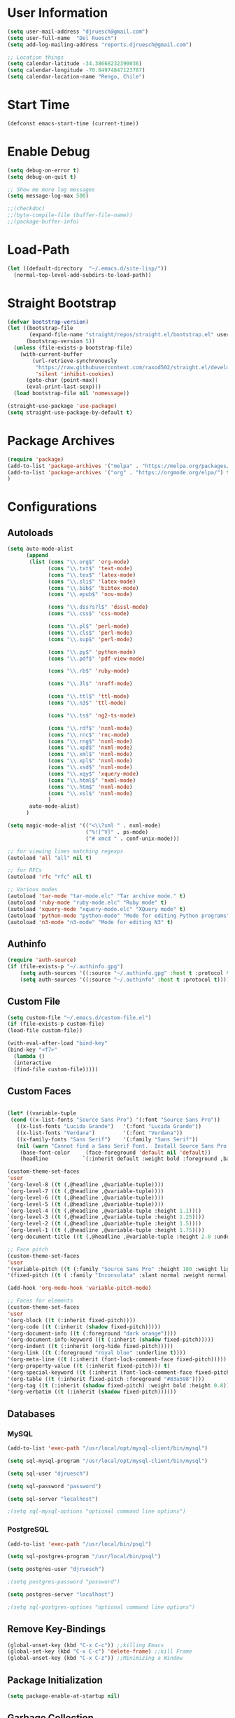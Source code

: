 * User Information
#+begin_src emacs-lisp
(setq user-mail-address "djruesch@gmail.com")
(setq user-full-name  "Del Ruesch")
(setq add-log-mailing-address "reports.djruesch@gmail.com")

;; Location things
(setq calendar-latitude -34.38668232390036)
(setq calendar-longitude -70.84974847123787)
(setq calendar-location-name "Rengo, Chile")
#+end_src
* Start Time
#+begin_src emacs-lisp
(defconst emacs-start-time (current-time))
#+end_src
* Enable Debug
#+begin_src emacs-lisp
(setq debug-on-error t)
(setq debug-on-quit t)

;; Show me more log messages
(setq message-log-max 500)

;;(checkdoc)
;;(byte-compile-file (buffer-file-name))
;;(package-buffer-info)
#+end_src
* Load-Path
#+begin_src emacs-lisp
(let ((default-directory  "~/.emacs.d/site-lisp/"))
  (normal-top-level-add-subdirs-to-load-path))
#+end_src
* Straight Bootstrap
#+begin_src emacs-lisp
(defvar bootstrap-version)
(let ((bootstrap-file
       (expand-file-name "straight/repos/straight.el/bootstrap.el" user-emacs-directory))
      (bootstrap-version 5))
  (unless (file-exists-p bootstrap-file)
    (with-current-buffer
        (url-retrieve-synchronously
         "https://raw.githubusercontent.com/raxod502/straight.el/develop/install.el"
         'silent 'inhibit-cookies)
      (goto-char (point-max))
      (eval-print-last-sexp)))
  (load bootstrap-file nil 'nomessage))

(straight-use-package 'use-package)
(setq straight-use-package-by-default t)
#+end_src
* Package Archives
#+begin_src emacs-lisp
(require 'package)
(add-to-list 'package-archives '("melpa" . "https://melpa.org/packages/")
(add-to-list 'package-archives '("org" . "https://orgmode.org/elpa/") t)
)
#+end_src
* Configurations
** Autoloads
#+begin_src emacs-lisp
(setq auto-mode-alist
      (append
       (list (cons "\\.org$" 'org-mode)
             (cons "\\.txt$" 'text-mode)
             (cons "\\.tex$" 'latex-mode)
             (cons "\\.sli$" 'latex-mode)
             (cons "\\.bib$" 'bibtex-mode)
             (cons "\\.epub$" 'nov-mode)
             
             (cons "\\.dss?s?l$" 'dsssl-mode)
             (cons "\\.css$" 'css-mode)

             (cons "\\.pl$" 'perl-mode)
             (cons "\\.cls$" 'perl-mode)
             (cons "\\.sup$" 'perl-mode)

             (cons "\\.py$" 'python-mode)
             (cons "\\.pdf$" 'pdf-view-mode)

             (cons "\\.rb$" 'ruby-mode)

             (cons "\\.3l$" 'nroff-mode)

             (cons "\\.ttl$" 'ttl-mode)
             (cons "\\.n3$" 'ttl-mode)

             (cons "\\.ts$" 'ng2-ts-mode)

             (cons "\\.rdf$" 'nxml-mode)
             (cons "\\.rnc$" 'rnc-mode)
             (cons "\\.rng$" 'nxml-mode)
             (cons "\\.xpd$" 'nxml-mode)
             (cons "\\.xml$" 'nxml-mode)
             (cons "\\.xpl$" 'nxml-mode)
             (cons "\\.xsd$" 'nxml-mode)
             (cons "\\.xqy$" 'xquery-mode)
             (cons "\\.html$" 'nxml-mode)
             (cons "\\.htm$" 'nxml-mode)
             (cons "\\.xsl$" 'nxml-mode)
             )
       auto-mode-alist)
      )

(setq magic-mode-alist '(("<\\?xml " . nxml-mode)
                         ("%![^V]" . ps-mode)
                         ("# xmcd " . conf-unix-mode)))

;; for viewing lines matching regexps
(autoload 'all "all" nil t)

;; for RFCs
(autoload 'rfc "rfc" nil t)

;; Various modes
(autoload 'tar-mode "tar-mode.elc" "Tar archive mode." t)
(autoload 'ruby-mode "ruby-mode.elc" "Ruby mode" t)
(autoload 'xquery-mode "xquery-mode.elc" "XQuery mode" t)
(autoload 'python-mode "python-mode" "Mode for editing Python programs" t)
(autoload 'n3-mode "n3-mode" "Mode for editing N3" t)

#+end_src
** Authinfo
 #+begin_src emacs-lisp
(require 'auth-source)
(if (file-exists-p "~/.authinfo.gpg")
    (setq auth-sources '((:source "~/.authinfo.gpg" :host t :protocol t)))
    (setq auth-sources '((:source "~/.authinfo" :host t :protocol t))))
#+end_src
** Custom File
   #+begin_src emacs-lisp
   (setq custom-file "~/.emacs.d/custom-file.el")
   (if (file-exists-p custom-file)
   (load-file custom-file))

   (with-eval-after-load "bind-key"
   (bind-key "<f7>"
	 (lambda ()
	 (interactive
	 (find-file custom-file)))))
 #+end_src
** Custom Faces
   #+begin_src emacs-lisp

   (let* ((variable-tuple
    (cond ((x-list-fonts "Source Sans Pro") '(:font "Source Sans Pro"))
	  ((x-list-fonts "Lucida Grande")   '(:font "Lucida Grande"))
	  ((x-list-fonts "Verdana")         '(:font "Verdana"))
	  ((x-family-fonts "Sans Serif")    '(:family "Sans Serif"))
	  (nil (warn "Cannot find a Sans Serif Font.  Install Source Sans Pro."))))
       (base-font-color     (face-foreground 'default nil 'default))
       (headline           `(:inherit default :weight bold :foreground ,base-font-color)))

   (custom-theme-set-faces
   'user
   `(org-level-8 ((t (,@headline ,@variable-tuple))))
   `(org-level-7 ((t (,@headline ,@variable-tuple))))
   `(org-level-6 ((t (,@headline ,@variable-tuple))))
   `(org-level-5 ((t (,@headline ,@variable-tuple))))
   `(org-level-4 ((t (,@headline ,@variable-tuple :height 1.1))))
   `(org-level-3 ((t (,@headline ,@variable-tuple :height 1.25))))
   `(org-level-2 ((t (,@headline ,@variable-tuple :height 1.5))))
   `(org-level-1 ((t (,@headline ,@variable-tuple :height 1.75))))
   `(org-document-title ((t (,@headline ,@variable-tuple :height 2.0 :underline nil))))))

   ;; Face pitch
   (custom-theme-set-faces
   'user
   '(variable-pitch ((t (:family "Source Sans Pro" :height 180 :weight light))))
   '(fixed-pitch ((t ( :family "Inconsolata" :slant normal :weight normal :height 1.0 :width normal)))))

   (add-hook 'org-mode-hook 'variable-pitch-mode)

   ;; Faces for elements
   (custom-theme-set-faces
   'user
   '(org-block ((t (:inherit fixed-pitch))))
   '(org-code ((t (:inherit (shadow fixed-pitch)))))
   '(org-document-info ((t (:foreground "dark orange"))))
   '(org-document-info-keyword ((t (:inherit (shadow fixed-pitch)))))
   '(org-indent ((t (:inherit (org-hide fixed-pitch)))))
   '(org-link ((t (:foreground "royal blue" :underline t))))
   '(org-meta-line ((t (:inherit (font-lock-comment-face fixed-pitch)))))
   '(org-property-value ((t (:inherit fixed-pitch))) t)
   '(org-special-keyword ((t (:inherit (font-lock-comment-face fixed-pitch)))))
   '(org-table ((t (:inherit fixed-pitch :foreground "#83a598"))))
   '(org-tag ((t (:inherit (shadow fixed-pitch) :weight bold :height 0.8))))
   '(org-verbatim ((t (:inherit (shadow fixed-pitch))))))

   #+end_src
** Databases
*** MySQL
 #+begin_src emacs-lisp
(add-to-list 'exec-path "/usr/local/opt/mysql-client/bin/mysql")

(setq sql-mysql-program "/usr/local/opt/mysql-client/bin/mysql")

(setq sql-user "djruesch")

(setq sql-password "password")

(setq sql-server "localhost")

;(setq sql-mysql-options "optional command line options")
 #+end_src
*** PostgreSQL
#+begin_src emacs-lisp
(add-to-list 'exec-path "/usr/local/bin/psql")

(setq sql-postgres-program "/usr/local/bin/psql")

(setq postgres-user "djruesch")

;(setq postgres-password "password")

(setq postgres-server "localhost")

;(setq sql-postgres-options "optional command line options")

#+end_src
** Remove Key-Bindings
#+begin_src emacs-lisp
(global-unset-key (kbd "C-x C-c")) ;;killing Emacs 
(global-set-key (kbd "C-x C-c") 'delete-frame) ;;kill Frame 
(global-unset-key (kbd "C-x C-z")) ;;Minimizing a Window
#+end_src
** Package Initialization
  #+begin_src emacs-lisp
 (setq package-enable-at-startup nil)
 #+end_src
** Garbage Collection
#+begin_src emacs-lisp
(setq gc-cons-threshold 100000000)
#+end_src
** File Check
#+begin_src emacs-lisp
(defvar file-name-handler-alist-original file-name-handler-alist)
(setq file-name-handler-alist nil)
(setq site-run-file nil)
#+end_src

** Define Constants 
#+begin_src emacs-lisp
(defconst *sys/gui*
  (display-graphic-p)
  "Are we running on a GUI Emacs?")

(defconst *sys/win32*
  (eq system-type 'windows-nt)
  "Are we running on a WinTel system?")

(defconst *sys/linux*
  (eq system-type 'gnu/linux)
  "Are we running on a GNU/Linux system?")

(defconst *sys/mac*
  (eq system-type 'darwin)
  "Are we running on a Mac system?")

(defconst *sys/root*
  (string-equal "root" (getenv "USER"))
  "Are you a ROOT user?")

(defconst *rg*
  (executable-find "rg")
  "Do we have ripgrep?")

(defconst *python*
  (executable-find "python")
  "Do we have python?")

(defconst *python3*
  (executable-find "python3")
  "Do we have python3?")

(defconst *mvn*
  (executable-find "mvn")
  "Do we have Maven?")

(defconst *gcc*
  (executable-find "gcc")
  "Do we have gcc?")

(defconst *git*
  (executable-find "git")
  "Do we have git?")

(defconst *pdflatex*
  (executable-find "pdflatex")
  "Do we have pdflatex?")
   #+end_src

** Custom File
   #+begin_src emacs-lisp
   (setq custom-file "~/.emacs.d/custom-file.el")
   (if (file-exists-p custom-file)
   (load-file custom-file))

   (with-eval-after-load "bind-key"
   (bind-key "<f7>"
	 (lambda ()
	 (interactive
	 (find-file custom-file)))))
 #+end_src
** Custom Faces
   #+begin_src emacs-lisp

   (let* ((variable-tuple
    (cond ((x-list-fonts "Source Sans Pro") '(:font "Source Sans Pro"))
	  ((x-list-fonts "Lucida Grande")   '(:font "Lucida Grande"))
	  ((x-list-fonts "Verdana")         '(:font "Verdana"))
	  ((x-family-fonts "Sans Serif")    '(:family "Sans Serif"))
	  (nil (warn "Cannot find a Sans Serif Font.  Install Source Sans Pro."))))
       (base-font-color     (face-foreground 'default nil 'default))
       (headline           `(:inherit default :weight bold :foreground ,base-font-color)))

   (custom-theme-set-faces
   'user
   `(org-level-8 ((t (,@headline ,@variable-tuple))))
   `(org-level-7 ((t (,@headline ,@variable-tuple))))
   `(org-level-6 ((t (,@headline ,@variable-tuple))))
   `(org-level-5 ((t (,@headline ,@variable-tuple))))
   `(org-level-4 ((t (,@headline ,@variable-tuple :height 1.1))))
   `(org-level-3 ((t (,@headline ,@variable-tuple :height 1.25))))
   `(org-level-2 ((t (,@headline ,@variable-tuple :height 1.5))))
   `(org-level-1 ((t (,@headline ,@variable-tuple :height 1.75))))
   `(org-document-title ((t (,@headline ,@variable-tuple :height 2.0 :underline nil))))))

   ;; Face pitch
   (custom-theme-set-faces
   'user
   '(variable-pitch ((t (:family "Source Sans Pro" :height 180 :weight light))))
   '(fixed-pitch ((t ( :family "Inconsolata" :slant normal :weight normal :height 1.0 :width normal)))))

   (add-hook 'org-mode-hook 'variable-pitch-mode)

   ;; Faces for elements
   (custom-theme-set-faces
   'user
   '(org-block ((t (:inherit fixed-pitch))))
   '(org-code ((t (:inherit (shadow fixed-pitch)))))
   '(org-document-info ((t (:foreground "dark orange"))))
   '(org-document-info-keyword ((t (:inherit (shadow fixed-pitch)))))
   '(org-indent ((t (:inherit (org-hide fixed-pitch)))))
   '(org-link ((t (:foreground "royal blue" :underline t))))
   '(org-meta-line ((t (:inherit (font-lock-comment-face fixed-pitch)))))
   '(org-property-value ((t (:inherit fixed-pitch))) t)
   '(org-special-keyword ((t (:inherit (font-lock-comment-face fixed-pitch)))))
   '(org-table ((t (:inherit fixed-pitch :foreground "#83a598"))))
   '(org-tag ((t (:inherit (shadow fixed-pitch) :weight bold :height 0.8))))
   '(org-verbatim ((t (:inherit (shadow fixed-pitch))))))

   #+end_src
** Disable Confirms
#+begin_src emacs-lisp
; Allow some things that emacs would otherwise confirm.
(put 'eval-expression  'disabled nil)
(put 'downcase-region  'disabled nil)
(put 'upcase-region    'disabled nil)
(put 'narrow-to-region 'disabled nil)
(put 'set-goal-column  'disabled nil)
#+end_src
** Startup Screen
 #+begin_src emacs-lisp
 (setq inhibit-startup-message t)
 #+end_src
** Window Layout
 #+begin_src emacs-lisp

(defun my-startup-layout ()
 (interactive)
 (delete-other-windows)
 ;(split-window-horizontally) ;; -> |
 ;(next-multiframe-window)
 (view-buffer "*dashboard*")
 ;(split-window-vertically) ;;  -> --
 ;(next-multiframe-window)
 ;(shell)
 ;(next-multiframe-window)
 ;(dired "~")
)

 (add-hook 'emacs-startup-hook

     ;; Windows location
     (when (window-system)
     (set-frame-height (selected-frame) 91)
     (set-frame-width (selected-frame) 151)
     (set-frame-position (selected-frame) 1921 0))

     (my-startup-layout )
 )


 #+end_src
** Spelling
 #+begin_src emacs-lisp
 (require 'ispell)

 (add-to-list 'exec-path "/usr/local/bin/hunspell")
 (setq ispell-program-name "/usr/local/bin/hunspell")
 
 (setq ispell-local-dictionary "en_US")

 (add-to-list
  'ispell-local-dictionary-alist
  '(("en_US" "[[:alpha:]]" "[^[:alpha]]" "[0-9']" t
     ("-d" "en_US") nil utf-8)))

 (when (string-equal system-type "darwin") ; There is no problem on Linux
   ;; Dictionary file name
   (setenv "DICTIONARY" "en_US"))

 (global-set-key (kbd "<C-c w>") 'ispell-word)
 (global-set-key (kbd "<C-n f>") 'helm-flyspell-correct)
 ;(global-set-key (kbd "<C-f4>") 'flyspell-correct-word-generic)
 #+end_src
** Backups
#+begin_src emacs-lisp
;(setq backup-by-copying t
;create-lockfiles nil
;backup-directory-alist '((".*" . "~/.saves"))
;; auto-save-file-name-transforms `((".*" "~/.saves" t))
;delete-old-versions t
;kept-new-versions 6
;kept-old-versions 2
;version-control t)

(setq backup-directory-alist
      `((".*" . ,temporary-file-directory)))
(setq auto-save-file-name-transforms
      `((".*" ,temporary-file-directory t)))

(defun dj/force-backup-of-buffer ()
  "Lie to Emacs, telling it the current buffer has yet to be backed up."
  (setq buffer-backed-up nil))
(add-hook 'before-save-hook  'dj/force-backup-of-buffer)

#+end_src
** Imortal Buffers
#+begin_src emacs-lisp
;; Make some buffers immortal
(defun dj-immortal-buffers ()
  (if (or (eq (current-buffer) (get-buffer "*scratch*"))
          (eq (current-buffer) (get-buffer "*Messages*")))
      (progn (bury-buffer)
             nil)
    t))

(add-hook 'kill-buffer-query-functions 'dj-immortal-buffers)
#+end_src
** File Register Shortcuts
 #+begin_src emacs-lisp
 (set-register ?a (cons 'file "~/.authinfo.gpg"))
 (set-register ?s (cons 'file "~/.emacs.d/settings.org"))
 (set-register ?o (cons 'file "~/org/organizer.org"))
 (set-register ?b (cons 'file "~/org/clients/codigopd/blog.org"))
 (set-register ?f (cons 'file "~/org/elfeed.org"))
 (set-register ?c (cons 'file "~/org/contacts.org"))
 (set-register ?j (cons 'file "~/org/journals/djruesch.org"))
 (set-register ?n (cons 'file "~/.netrc"))

 #+end_src
** Unique Property ID
#+begin_src emacs-lisp
(defun dj/org-add-ids-to-headlines-in-file ()
  "Add ID properties to all headlines in the current file which
do not already have one."
  (interactive)
  (org-map-entries 'org-id-get-create)
 )


;(add-hook 'org-mode-hook
;	  (lambda ()
;	    (add-hook 'before-save-hook 'dj/org-add-ids-to-headlines-in-file nil 'local)))
#+end_src
** Completion Ignore
 #+begin_src emacs-lisp
(setq completion-ignored-extensions
      (append completion-ignored-extensions '(".rtf")))
#+end_src
** Menu Bar
  #+begin_src emacs-lisp
  (menu-bar-mode -1)
  #+end_src
** Tool Bar
  #+begin_src emacs-lisp
  (tool-bar-mode -1)
  #+end_src
** Scroll Bar
  #+begin_src emacs-lisp
  (scroll-bar-mode -1)
  #+end_src
** Cursor
*** Blinking
 #+begin_src emacs-lisp
 (blink-cursor-mode -1)
 #+end_src
*** Line Highlight
  #+begin_src emacs-lisp
 ;;(global-hl-line-mode 1)
 ;;(set-face-background 'hl-line "#3e4446")
 ;;(set-face-foreground 'highlight nil)
  #+end_src
** Visable Bell
 #+begin_src emacs-lisp
 (setq ring-bell-function
 (lambda ()
 (let ((orig-fg (face-foreground 'mode-line)))
 (set-face-foreground 'mode-line "#F2804F")
 (run-with-idle-timer 0.1 nil
 (lambda (fg) (set-face-foreground 'mode-line fg))
 orig-fg))))
 #+end_src
** Follow Sym-links
 #+begin_src emacs-lisp
 (setq vc-follow-symlinks t)
 #+end_src
** UTF-8
 #+begin_src emacs-lisp
 (prefer-coding-system       'utf-8)
 (set-default-coding-systems 'utf-8)
 (set-terminal-coding-system 'utf-8)
 (set-keyboard-coding-system 'utf-8)
 (set-language-environment 'utf-8)

 (setq org-export-coding-system 'utf-8)
 (set-charset-priority 'unicode)

 (setq buffer-file-coding-system 'utf-8
       x-select-request-type '(UTF8_STRING COMPOUND_TEXT TEXT STRING))
 ;; MS Windows clipboard is UTF-16LE
 (when (eq system-type 'windows-nt)
   (set-clipboard-coding-system 'utf-16le-dos))
 #+end_src
** Web Browser
 #+begin_src emacs-lisp
 (setq browse-url-browser-function 'browse-url-generic)
 (setq browse-url-generic-program "/Applications/qutebrowser.app/Contents/MacOS/qutebrowser")
 #+end_src
** Warning Messages
 #+begin_src emacs-lisp
 ;; Change "yes or no" to "y or n"
 (fset 'yes-or-no-p 'y-or-n-p)

 ;; Don't ask for confirmation for "dangerous" commands
 (put 'erase-buffer 'disabled nil)
 (put 'narrow-to-page 'disabled nil)
 (put 'upcase-region 'disabled nil)
 (put 'narrow-to-region 'disabled nil)
 (put 'downcase-region 'disabled nil)
 (put 'scroll-left 'disabled nil)
 (put 'scroll-right 'disabled nil)
 (put 'set-goal-column 'disabled nil)

 ;; large file warning
 (setq large-file-warning-threshold (* 15 1024 1024))
 #+end_src
** Emacs Server
 #+begin_src emacs-lisp
(server-start)
;(require 'server)

;(setq server-port    52698)
;(setq server-use-tcp t)

(defun server-start-and-copy ()
  (server-start)
  (copy-file "~/.emacs.d/server/server" "/Volumes/DJRuesch/.emacs.d/server/server" t))

;(add-hook 'emacs-startup-hook 'server-start-and-copy)

; (when (and (or (eq system-type 'windows-nt) (eq system-type 'darwin))
 ;	    (not (and (boundp 'server-clients) server-clients))
 ;	    (not (daemonp)))
  ; (server-start))

#+end_src#+end_src#+TITLE: My Emacs Configuration
#+AUTHOR: Del Ruesch
#+EMAIL: djruesch@gmail.com
#+STARTUP: overview
#+OPTIONS: num:nil
* Packages
** Monokai Theme
#+begin_src emacs-lisp
(use-package monokai-theme 
  :ensure t
  :load-path "themes"
  :init
  (setq monokai-theme-kit t)
  :config
  (load-theme 'monokai t)
  )
#+end_src
** Evil-Mode
 #+begin_src emacs-lisp
 (use-package evil
   :disabled
   :ensure t
   :defer .1 ;; don't block emacs when starting, load evil immediately after startup
   :init
   (setq evil-want-keybinding nil)
   (setq evil-want-integration nil) ;; required by evil-collection
   (setq evil-search-module 'evil-search)
   (setq evil-ex-complete-emacs-commands nil)
   (setq evil-vsplit-window-right t) ;; like vim's 'splitright'
   (setq evil-split-window-below t) ;; like vim's 'splitbelow'
   (setq evil-shift-round nil)
   (setq evil-want-C-u-scroll t)
   :config
   (evil-mode)

   ;; vim-like keybindings everywhere in emacs
   (use-package evil-collection
     :after evil
     :ensure t
     :custom (evil-collection-setup-minibuffer t)
     :init
     (evil-collection-init))

   ;; gl and gL operators, like vim-lion
   (use-package evil-lion
     :ensure t
     :bind (:map evil-normal-state-map
                 ("g l " . evil-lion-left)
                 ("g L " . evil-lion-right)
                 :map evil-visual-state-map
                 ("g l " . evil-lion-left)
                 ("g L " . evil-lion-right)))

   ;; gc operator, like vim-commentary
   (use-package evil-commentary
     :ensure t
     :bind (:map evil-normal-state-map
                 ("gc" . evil-commentary)))

   ;; gx operator, like vim-exchange
   ;; NOTE using cx like vim-exchange is possible but not as straightforward
   (use-package evil-exchange
     :ensure t
     :bind (:map evil-normal-state-map
                 ("gx" . evil-exchange)
                 ("gX" . evil-exchange-cancel)))

   ;; gr operator, like vim's ReplaceWithRegister
   (use-package evil-replace-with-register
     :ensure t
     :bind (:map evil-normal-state-map
                 ("gr" . evil-replace-with-register)
                 :map evil-visual-state-map
                 ("gr" . evil-replace-with-register)))

   ;; * operator in vusual mode
   (use-package evil-visualstar
     :ensure t
     :bind (:map evil-visual-state-map
                 ("*" . evil-visualstar/begin-search-forward)
                 ("#" . evil-visualstar/begin-search-backward)))

   ;; ex commands, which a vim user is likely to be familiar with
   (use-package evil-expat
     :ensure t
     )

   ;; visual hints while editing
   (use-package evil-goggles
     :ensure t
     :config
     (evil-goggles-use-diff-faces)
     (evil-goggles-mode))

   ;; like vim-surround
   (use-package evil-surround
     :ensure t
     :commands
     (evil-surround-edit
      evil-Surround-edit
      evil-surround-region
      evil-Surround-region)
     :init
     (evil-define-key 'operator global-map "s" 'evil-surround-edit)
     (evil-define-key 'operator global-map "S" 'evil-Surround-edit)
     (evil-define-key 'visual global-map "S" 'evil-surround-region)
     (evil-define-key 'visual global-map "gS" 'evil-Surround-region))

   (message "Loading evil-mode...done"))
 #+end_src
** Encryption
#+begin_src emacs-lisp
(require 'epa-file)
(custom-set-variables '(epg-gpg-program  "/usr/local/bin/gpg"))
(epa-file-enable)

(setq epa-file-select-keys nil)
(setq epa-file-encrypt-to '("djruesch@gmail.com"))

;; Increase the password cache expiry time.
(setq password-cache-expiry (* 60 15))

(setf epa-pinentry-mode 'loopback)

(setq epa-file-cache-passphrase-for-symmetric-encryption t)



#+end_src
** Tramp
#+begin_src emacs-lisp

(use-package tramp
  :defer 5
  :config
  (with-eval-after-load 'tramp-cache
    (setq tramp-persistency-file-name "~/.emacs.d/tramp"))
  (setq tramp-default-method "ssh"
        tramp-default-user-alist '(("\\`su\\(do\\)?\\'" nil "root"))
        tramp-adb-program "/usr/local/bin/adb"
        ;; use the settings in ~/.ssh/config instead of Tramp's
        tramp-use-ssh-controlmaster-options nil
        ;; don't generate backups for remote files opened as root (security hazzard)
        backup-enable-predicate
        (lambda (name)
          (and (normal-backup-enable-predicate name)
               (not (let ((method (file-remote-p name 'method)))
                      (when (stringp method)
                        (member method '("su" "sudo"))))))))
)

(use-package helm-tramp
  :bind ("C-c s" . 'helm-tramp)
)

(use-package exec-path-from-shell
)


#+end_src
** Twitter
#+begin_src emacs-lisp
(add-to-list 'load-path "~/.emacs.d/site-lisp/")

(require 'twittering-mode)

;(setq twittering-use-master-password t)
;(setq twittering-cert-file "/etc/ssl/certs/ca-bundle.crt")

(setq twittering-initial-timeline-spec-string
      '(":home"
        ":replies"
        ":favorites"
        ":direct_messages"
        ":search/emacs/"
        "user_name/list_name"))

(setq twittering-icon-mode t)                ; Show icons
(setq twittering-timer-interval 300)         ; Update your timeline each 300 seconds (5 minutes)
(setq twittering-url-show-status nil)        ; Keeps the echo area from showing all the http processes

(add-hook 'twittering-new-tweets-hook (lambda ()
   (let ((n twittering-new-tweets-count))
     (start-process "twittering-notify" nil "/usr/local/bin/notify-send"
                    "-i" "/usr/share/pixmaps/gnome-emacs.png"
                    "New tweets"
                    (format "You have %d new tweet%s"
                            n (if (> n 1) "s" ""))))))

(add-hook 'twittering-edit-mode-hook (lambda () (ispell-minor-mode) (flyspell-mode)))


#+end_src
** Helm
#+begin_src emacs-lisp
(use-package helm
  :ensure t
  :demand
  :bind (("M-x" . helm-M-x)
	 ("C-x C-f" . helm-find-files)
	 ("C-x b" . helm-buffers-list)
	 ("C-x c o" . helm-occur)) ;SC
	 ("M-y" . helm-show-kill-ring) ;SC
	 ("C-x r b" . helm-filtered-bookmarks) ;SC
  :preface (require 'helm-config)
  :config (helm-mode 1))
#+end_src
*** Projectile
:PROPERTIES:
:ID:       CB49A98E-4383-49FD-9C36-A3AFADE137BB
:END:
#+begin_src emacs-lisp
(use-package helm-projectile
  :ensure t
  )
#+end_src
*** Descbinds
:PROPERTIES:
:ID:       622A603C-4399-4B43-AA17-AFD29C1E0A93
:END:
#+begin_src emacs-lisp
(use-package helm-descbinds
  :ensure t
  )
#+end_src
*** bibtex
:PROPERTIES:
:ID:       C71FD1B3-791D-4EC1-A3B7-6E12FBC5AF88
:END:
#+begin_src emacs-lisp
(use-package helm-bibtex
  :ensure t
  )
#+end_src
** Hydra
#+begin_src emacs-lisp
(use-package hydra
  :ensure t
)
#+end_src
** Toggle Mode
 #+begin_src emacs-lisp
 (defmacro toggle-setting-string (setting)
   `(if (and (boundp ',setting) ,setting) '[x] '[_]))

 (bind-key "C-x t"
  (defhydra hydra-toggle (:color amaranth)
    "
     _c_ column-number : %(toggle-setting-string column-number-mode)  _b_ orgtbl-mode    : %(toggle-setting-string orgtbl-mode)  _x_/_X_ trans          : %(identity dj/transparency)
     _e_ debug-on-error: %(toggle-setting-string debug-on-error)  _s_ orgstruct-mode : %(toggle-setting-string orgstruct-mode)  _m_   hide mode-line : %(toggle-setting-string dj/hide-mode-line-mode)
     _u_ debug-on-quit : %(toggle-setting-string debug-on-quit)  _h_ diff-hl-mode   : %(toggle-setting-string diff-hl-mode)  _p_   parenthisis : %(toggle-setting-string show-paren-mode)
     _f_ auto-fill     : %(toggle-setting-string auto-fill-function)  _B_ battery-mode   : %(toggle-setting-string display-battery-mode)
     _t_ truncate-lines: %(toggle-setting-string truncate-lines)  _l_ highlight-line : %(toggle-setting-string hl-line-mode)
     _r_ read-only     : %(toggle-setting-string buffer-read-only)  _n_ line-numbers   : %(toggle-setting-string linum-mode)
     _w_ whitespace    : %(toggle-setting-string whitespace-mode)  _N_ relative lines : %(if (eq linum-format 'linum-relative) '[x] '[_])
     "
    ("c" column-number-mode nil)
    ("e" toggle-debug-on-error nil)
    ("u" toggle-debug-on-quit nil)
    ("f" auto-fill-mode nil)
    ("t" toggle-truncate-lines nil)
    ("r" dired-toggle-read-only nil)
    ("w" whitespace-mode nil)
    ("b" orgtbl-mode nil)
    ("s" orgstruct-mode nil)
    ("x" dj/transparency-next nil)
    ("B" display-battery-mode nil)
    ("X" dj/transparency-previous nil)
    ("h" diff-hl-mode nil)
    ("p" show-paren-mode nil)
    ("l" hl-line-mode nil)
    ("n" linum-mode nil)
    ("N" linum-relative-toggle nil)
    ("m" dj/hide-mode-line-mode nil)
    ("q" nil)))
 #+end_src
** Helpful
#+begin_src emacs-lisp
(use-package helpful
  :ensure t
  :bind
  ("C-h f" . helpful-function)
  ("C-h x" . helpful-command)
  ("C-h z" . helpful-macro))
#+end_src
** Info+
 #+begin_src emacs-lisp
 (use-package info+
 )
 #+end_src
** Projectile
 #+begin_src emacs-lisp
 (use-package projectile
   :ensure t
   :bind
   ("C-c p" . projectile-command-map)
   ("C-x w" . hydra-projectile-other-window/body)
   ("C-c C-p" . hydra-projectile/body)
   :config
  
   (use-package counsel-projectile
     :ensure t
   )

   (when (eq system-type 'windows-nt)
     (setq projectile-indexing-method 'native))
   (setq projectile-enable-caching t
	 projectile-require-project-root t
	 projectile-mode-line '(:eval (format " 🛠[%s]" (projectile-project-name)))
	 projectile-completion-system 'default)
   (projectile-mode)

   (defhydra hydra-projectile-other-window (:color teal)
     "projectile-other-window"
     ("f"  projectile-find-file-other-window        "file")
     ("g"  projectile-find-file-dwim-other-window   "file dwim")
     ("d"  projectile-find-dir-other-window         "dir")
     ("b"  projectile-switch-to-buffer-other-window "buffer")
     ("q"  nil                                      "cancel" :color blue))
   (defhydra hydra-projectile (:color teal :hint nil)
     "
  PROJECTILE: %(projectile-project-root)

  Find File            Search/Tags          Buffers                Cache
   ------------------------------------------------------------------------------------------
   _C-f_: file            _a_: ag                _i_: Ibuffer           _c_: cache clear
    _ff_: file dwim       _g_: update gtags      _b_: switch to buffer  _x_: remove known project
    _fd_: file curr dir   _o_: multi-occur     _C-k_: Kill all buffers  _X_: cleanup non-existing
     _r_: recent file                                               ^^^^_z_: cache current
     _d_: dir

   "
     ("a"   counsel-projectile-ag)
     ("b"   projectile-switch-to-buffer)
     ("c"   projectile-invalidate-cache)
     ("d"   projectile-find-dir)
     ("C-f" projectile-find-file)
     ("ff"  projectile-find-file-dwim)
     ("fd"  projectile-find-file-in-directory)
     ("g"   ggtags-update-tags)
     ("C-g" ggtags-update-tags)
     ("i"   projectile-ibuffer)
     ("K"   projectile-kill-buffers)
     ("C-k" projectile-kill-buffers)
     ("m"   projectile-multi-occur)
     ("o"   projectile-multi-occur)
     ("C-p" projectile-switch-project "switch project")
     ("p"   projectile-switch-project)
     ("s"   projectile-switch-project)
     ("r"   projectile-recentf)
     ("x"   projectile-remove-known-project)
     ("X"   projectile-cleanup-known-projects)
     ("z"   projectile-cache-current-file)
     ("`"   hydra-projectile-other-window/body "other window")
     ("q"   nil "cancel" :color blue)))
 #+end_src
** Prospective
#+begin_src emacs-lisp
(use-package perspective
  :ensure t
  :config
  (persp-mode))
#+end_src
** All the Icons
  #+begin_src emacs-lisp
 (use-package all-the-icons
   :ensure t
   )
 #+end_src
*** All the Icons - Dired
  #+begin_src emacs-lisp
 (use-package all-the-icons-dired
   :ensure t
   :commands (all-the-icons-dired-mode)
   :config (add-hook 'dired-mode-hook 'all-the-icons-dired-mode))
  #+end_src
** Company-Mode
#+begin_src emacs-lisp
(use-package company
  ;:diminish
  :config
  (global-company-mode 1)
  (setq ;; Only 2 letters required for completion to activate.
   company-minimum-prefix-length 2

   ;; Search other buffers for compleition candidates
   company-dabbrev-other-buffers t
   company-dabbrev-code-other-buffers t

   ;; Show candidates according to importance, then case, then in-buffer frequency
   company-transformers '(company-sort-by-backend-importance
			  company-sort-prefer-same-case-prefix
			  company-sort-by-occurrence)

   ;; Flushright any annotations for a compleition;
   ;; e.g., the description of what a snippet template word expands into.
   company-tooltip-align-annotations t

   ;; Allow (lengthy) numbers to be eligible for completion.
   company-complete-number t

   ;; M-⟪num⟫ to select an option according to its number.
   company-show-numbers t

   ;; Show 10 items in a tooltip; scrollbar otherwise or C-s ^_^
   company-tooltip-limit 10

   ;; Edge of the completion list cycles around.
   company-selection-wrap-around t

   ;; Do not downcase completions by default.
   company-dabbrev-downcase nil

   ;; Even if I write something with the ‘wrong’ case,
   ;; provide the ‘correct’ casing.
   company-dabbrev-ignore-case nil

   ;; Immediately activate completion.
   company-idle-delay 0)

  ;; Use C-/ to manually start company mode at point. C-/ is used by undo-tree.
  ;; Override all minor modes that use C-/; bind-key* is discussed below.
  (bind-key* "C-/" #'company-manual-begin)

  ;; Bindings when the company list is active.
  :bind (:map company-active-map
	      ("C-d" . company-show-doc-buffer) ;; In new temp buffer
	      ("<tab>" . company-complete-selection)
	      ;; Use C-n,p for navigation in addition to M-n,p
	      ("C-n" . (lambda () (interactive) (company-complete-common-or-cycle 1)))
	      ("C-p" . (lambda () (interactive) (company-complete-common-or-cycle -1)))))
#+end_src
** PDF-Tools
#+begin_src emacs-lisp
(use-package pdf-tools
  :ensure t
  :config
  (custom-set-variables
    '(pdf-tools-handle-upgrades nil)) ; Use brew upgrade pdf-tools instead.
  (setq pdf-info-epdfinfo-program "/usr/local/bin/epdfinfo"))
(pdf-tools-install)
#+end_src
** Dired
#+begin_src emacs-lisp
(use-package dired-hacks-utils
  :ensure t
)

(use-package dired-filter
  :ensure t
)

(use-package dired-rainbow
  :ensure t
)

(use-package dired-narrow
  :ensure t
)

(use-package dired-collapse
  :ensure t
)
#+end_src
** Nov
#+begin_src emacs-lisp

(use-package nov
:load-path ("~/.emacs.d/site-lisp")
:requires (visual-fill-column justify-kp)
:config

(defun my-nov-font-setup ()
  (face-remap-add-relative 'variable-pitch :family "Liberation Serif"
                                           :height 1.0))
(add-hook 'nov-mode-hook 'my-nov-font-setup)

(setq nov-text-width t)
(setq visual-fill-column-center-text t)
(add-hook 'nov-mode-hook 'visual-line-mode)
(add-hook 'nov-mode-hook 'visual-fill-column-mode)

;(require 'justify-kp)
(setq nov-text-width t)

(defun my-nov-window-configuration-change-hook ()
  (my-nov-post-html-render-hook)
  (remove-hook 'window-configuration-change-hook
               'my-nov-window-configuration-change-hook
               t))

(defun my-nov-post-html-render-hook ()
  (if (get-buffer-window)
      (let ((max-width (pj-line-width))
            buffer-read-only)
        (save-excursion
          (goto-char (point-min))
          (while (not (eobp))
            (when (not (looking-at "^[[:space:]]*$"))
              (goto-char (line-end-position))
              (when (> (shr-pixel-column) max-width)
                (goto-char (line-beginning-position))
                (pj-justify)))
            (forward-line 1))))
    (add-hook 'window-configuration-change-hook
              'my-nov-window-configuration-change-hook
              nil t)))

(add-hook 'nov-post-html-render-hook 'my-nov-post-html-render-hook)

)
#+end_src
** ERC
#+begin_src emacs-lisp
(defvar bitlbee-password "djruesch")
 
(defun bitlbee-netrc-identify ()
    "Auto-identify for Bitlbee channels using authinfo or netrc.
    
    The entries that we look for in netrc or authinfo files have
    their 'port' set to 'bitlbee', their 'login' or 'user' set to
    the current nickname and 'server' set to the current IRC
    server's name.  A sample value that works for authenticating
    as user 'keramida' on server 'localhost' is:
    
    machine localhost port bitlbee login keramida password supersecret"

    (interactive)
    (when (string= (buffer-name) "&bitlbee")
      (let* ((secret (plist-get (nth 0 (auth-source-search :max 1
							   :host erc-server
							   :user (erc-current-nick)
							   :port "bitlbee"))
				:secret))
	     (password (if (functionp secret)
			   (funcall secret)
			 secret)))
	(erc-message "PRIVMSG" (concat (erc-default-target) " " "identify" " " password) nil))))
  
  ;; Enable the netrc authentication function for &biblbee channels.
  (add-hook 'erc-join-hook 'bitlbee-netrc-identify)
#+end_src
** Elfeed
 #+begin_src emacs-lisp
 (use-package elfeed
   :ensure t
   :bind
   ("C-c f" . 'elfeed)
   ("C-c U" . 'elfeed-update)
   
   :config

   (setq-default elfeed-search-filter "@1-days-ago +unread ")

   (setf url-queue-timeout 30)

   (defun elfeed-v-mpv (url)
     "Watch a video from URL in MPV"
     (async-shell-command (format "mpv %s" url)))

   (defun elfeed-view-mpv (&optional use-generic-p)
     "Youtube-feed link"
     (interactive "P")
     (let ((entries (elfeed-search-selected)))
     (cl-loop for entry in entries
     do (elfeed-untag entry 'unread)
     when (elfeed-entry-link entry)
     do (elfeed-v-mpv it))
     (mapc #'elfeed-search-update-entry entries)
     (unless (use-region-p) (forward-line))))
     
 ;;(define-key elfeed-search-mode-map (kbd "v") 'elfeed-view-mpv)
)
 #+end_src
*** Elfeed-Org
    #+begin_src emacs-lisp
   (use-package elfeed-org
   :ensure t
   :config (setq rmh-elfeed-org-files (list "~/org/elfeed.org"))
   )
    #+end_src
** EMMS
 #+begin_src emacs-lisp

 (use-package emms
   :config
   ;(require 'emms-setup)
   (emms-all)
   (emms-default-players)
   (setq emms-source-file-default-directory "~/Music/new/")
   (setq emms-playlist-buffer-name "*Music*")
   (setq emms-info-asynchronously t)
   (require 'emms-info-libtag) ;;; load functions that will talk to emms-print-metadata which in turn talks to libtag and gets metadata
   (setq emms-info-functions '(emms-info-libtag)) ;;; make sure libtag is the only thing delivering metadata
   (require 'emms-mode-line)
   (emms-mode-line 1)
   (require 'emms-playing-time)
   (emms-playing-time 1)
   (require 'emms-player-simple)

   (define-emms-simple-player afplay '(file)
     (regexp-opt '(".mp3" ".m4a" ".aac"))
     "afplay")
   (setq emms-player-list `(,emms-player-afplay))

   (global-set-key (kbd "C-c e t") 'emms-play-directory-tree)
   (global-set-key (kbd "C-c e a") 'emms-add-directory-tree)
   (global-set-key (kbd "C-c e f") 'emms-play-file)

   (global-set-key (kbd "C-c e x") 'emms-start)
   (global-set-key (kbd "C-c e X") 'emms-stop)
   (global-set-key (kbd "C-c e n") 'emms-next)
   (global-set-key (kbd "C-c e p") 'emms-previous)
   (global-set-key (kbd "C-c e SPC") 'emms-pause)

   (global-set-key (kbd "C-c e h") 'emms-shuffle)
 )
 #+end_src
** MU4E
 #+begin_src emacs-lisp

 (use-package mu4e
 :bind
 ("C-c m" . 'mu4e)
 :config
 ;; mu path
 (setq mu4e-mu-binary "/usr/local/bin/mu")
 ;; use mu4e for e-mail in emacs
 (setq mail-user-agent 'mu4e-user-agent)

 (setq mu4e-refile-folder "/[Gmail]/All Mail")
 (setq mu4e-drafts-folder "/[Gmail].Drafts")
 (setq mu4e-sent-folder   "/[Gmail].Sent Mail")
 (setq mu4e-trash-folder  "/[Gmail].Trash")

 ;; don't save message to Sent Messages, Gmail/IMAP takes care of this
 (setq mu4e-sent-messages-behavior 'delete)

 ;; (See the documentation for `mu4e-sent-messages-behavior' if you have
 ;; additional non-Gmail addresses and want assign them different
 ;; behavior.)

 ;; setup some handy shortcuts
 ;; you can quickly switch to your Inbox -- press ``ji''
 ;; then, when you want archive some messages, move them to
 ;; the 'All Mail' folder by pressing ``ma''.

 ;;(setq mu4e-maildir-shortcuts
 ;;    '( (:maildir "/[Gmail].Inbox"      :key ?i)
 ;;       (:maildir "/[Gmail].Sent Mail"  :key ?s)
 ;;       (:maildir "/[Gmail].Trash"      :key ?t)
 ;;       (:maildir "/[Gmail].All Mail"   :key ?a)))


 (setq mu4e-headers-fields
     '( (:date          .  25)    ;; alternatively, use :human-date
	(:flags         .   6)
	(:from          .  22)
	(:subject       .  nil))) ;; alternatively, use :thread-subject

 (setq mu4e-attachment-dir "~/Downloads")
 (setq mu4e-use-fancy-chars t)
 (setq mu4e-view-show-addresses t)
 (setq mu4e-view-show-images t)

 ;; allow for updating mail using 'U' in the main view:
 (setq mu4e-get-mail-command "/usr/local/bin/offlineimap")

 ;; something about ourselves
 (setq mu4e-compose-reply-to-address "djruesch@gmail.com")

 (setq mu4e-compose-signature "https://codigopd.com\n")

 ;; sending mail -- replace USERNAME with your gmail username
 ;; also, make sure the gnutls command line utils are installed
 ;; package 'gnutls-bin' in Debian/Ubuntu

 (require 'smtpmail)
 (setq message-send-mail-function 'smtpmail-send-it
    starttls-use-gnutls t
    smtpmail-starttls-credentials '(("smtp.gmail.com" 587 nil nil))
    smtpmail-auth-credentials
      '(("smtp.gmail.com" 587 "djruesch@gmail.com" nil))
    smtpmail-default-smtp-server "smtp.gmail.com"
    smtpmail-smtp-server "smtp.gmail.com"
    smtpmail-smtp-service 587)

 ;; don't keep message buffers around
 (setq message-kill-buffer-on-exit t)

 )
 #+end_src
** Dashboard
 #+begin_src emacs-lisp
 (use-package dashboard 
   :ensure t
   :config

   ;(dashboard-setup-startup-hook)

   ;; Set the title
   (setq dashboard-banner-logo-title "Welcome to the CodigoPD Dashboard")
   ;; Set the banner
   (setq dashboard-startup-banner "/Users/djruesch/Proyectos/codigopd/website/static/img/logos/codigopd_logo-506x171.png")

   ;; Content is not centered by default. To center, set
   (setq dashboard-center-content t)

   ;; To disable shortcut "jump" indicators for each section, set
   (setq dashboard-show-shortcuts t)

   (setq dashboard-items '((recents  . 10)
   (bookmarks . 25)
   (projects . 15)
   (agenda . 15)
   (registers . 25)))

   (setq dashboard-set-heading-icons t)
   (setq dashboard-set-file-icons t)

   (setq dashboard-set-navigator t)

   (setq dashboard-set-init-info t)

   ;;(setq dashboard-set-footer t)

   ;;(add-to-list 'dashboard-items '(agenda) t)

   (setq show-week-agenda-p t)

   (setq dashboard-org-agenda-categories '("DJRuesch" "CodigoPD"))

   (setq dashboard-footer-messages '("Dashboard is pretty cool!"))
   (setq dashboard-footer-icon (all-the-icons-octicon "dashboard"
                                                   :height 1.1
                                                   :v-adjust -0.05
                                                   :face 'font-lock-keyword-face))
 )
 #+end_src
** Which-Key
 #+begin_src emacs-lisp
 (use-package which-key
   :ensure t
   :init
   (which-key-mode)
   (which-key-setup-side-window-right-bottom)
   (setq which-key-max-description-length 60))
 #+end_src
** Magit
#+begin_src emacs-lisp
(use-package magit
  :ensure t
  :bind ("C-x g" . magit-status)
  :config
  (setq magit-last-seen-setup-instructions "1.4.0"))

(use-package magit-todos
  :ensure t
  :after magit
  :hook (magit-mode-hook . magit-todos-mode))
#+end_src
** Engine-Mode
#+begin_src emacs-lisp
(use-package engine-mode
  :init (require 'engine-mode)
	;;(engine/set-keymap-prefix (kbd "C-c s"))
  :ensure t
  :config
  (setq engine-mode t)

  (defengine url
    "%s"
    :keybinding "u"
    :docstring "Open: URL")


  (defengine allrecipes
    "https://www.allrecipes.com/search/results/?wt=%s"
    :keybinding "r"
    :docstring "Search: allrecipes.com")


  (defengine churchofjesuschrist
    "https://www.churchofjesuschrist.org/search?lang=eng&query=%s"
    :keybinding "c"
    :docstring "Search: churchofjesuschrist.org")

  (defengine mail
    "https://mail.google.com/mail/u/0/#search/%s"
    :keybinding "m"
    :docstring "Search: djruesch@gmail.com"
    )

  (defengine emacswiki
    "http://google.com/search?q=site:emacswiki.org+%s"
    :keybinding "e"
    :docstring "Search: emacswiki"
    )

  (defengine sachachua
    "https://sachachua.com/blog/?s=%s"
    :keybinding "S"
    :docstring "Sachachua Blog"
  )

  (defengine duckduckgo
    "https://duckduckgo.com/?q=%s"
    :keybinding "d"
    :docstring "Search: Internet")

  (defengine image
    "https://duckduckgo.com/?q=%s&atb=v218-1__&ia=images&iax=images"
    :keybinding "i"
    :docstring "Search: Images")

  (defengine github
    "https://github.com/search?ref=simplesearch&q=%s"
    :keybinding "g"
    :docstring "Search: github.com")

  (defengine google
    "http://www.google.com/search?ie=utf-8&oe=utf-8&q=%s"
    :keybinding "s"
    :docstring "Search: google.com")

  (defengine pinterest
    "https://www.pinterest.cl/search/pins/?q=%s"
    :keybinding "P"
    :docstring "Search: pinterest.cl")

  (defengine python
    "https://docs.python.org/3/search.html?q=%s&check_keywords=yes&area=default"
    :keybinding "p"
    :docstring "Search: docs.python.org")

  (defengine stack-overflow
    "https://stackoverflow.com/search?q=%s"
    :keybinding "o"
    :docstring "Search: stackoverflow.com")

  (defengine familysearch
    "https://www.google.com/search?q=site:familysearch.org %s"
    :keybinding "f"
    :docstring "Search: FamilySearch.org")

  (defengine sitesearch
    "https://www.google.com/search?q=site:%s"
    :keybinding "w"
    :docstring "Search: Websites with Google")

   (defengine youtube
    "https://www.youtube.com/results?search_query=test%s"
    :keybinding "y"
    :docstring "Search: youtube.com")
)
#+end_src
** Yasnippet
 #+begin_src emacs-lisp
 (setq-default abbrev-mode 1)

 (use-package yasnippet
   :ensure t
   :hook (after-init . yas-global-mode)
   :config

   (setq yas-snippet-dirs '("~/.emacs.d/snippets"
                           ))
   :bind
   (:map yas-minor-mode-map
	 ("C-c & t" . yas-describe-tables)
	 ("C-c & &" . org-mark-ring-goto)))

 (use-package yasnippet-snippets
   )
 
(use-package helm-c-yasnippet
   :bind
   (("C-c y" . helm-yas-complete)))
 #+end_src
** Org-Mode
 #+begin_src emacs-lisp
 (use-package org
  :ensure t
  ;;:ensure org-plus-contrib
  :load-path ("~/.emacs.d/site-lisp")
  :delight (org-mode "🦄" :major)
  :mode "\\.org\\(.gpg|_archive\\)?$"
  
  :bind
  ;("C-c t"  . orgtbl-mode)
  ("C-c l"  . org-store-link)
  ("C-c c"  . org-capture)
  ("C-c b"  . org-iswitchb)
  ("C-c a"  . org-agenda)
  ("C-c g" . org-clock-goto)
  ("C-c i" . org-clock-in)
  ("C-c o" . org-clock-out)

  :config
	    
    ;; Fold all source blocks on startup.
    (setq org-hide-block-startup t)

    ;; Lists may be labelled with letters.
    (setq org-list-allow-alphabetical t)

    ;; Avoid accidentally editing folded regions, say by adding text after an Org “⋯”.
    (setq org-catch-invisible-edits 'show)
    
    ;; I use indentation-sensitive programming languages.
    ;; Tangling should preserve my indentation.
    (setq org-src-preserve-indentation t)
    
    ;; Tab should do indent in code blocks
    (setq org-src-tab-acts-natively t)
    
    ;; Give quote and verse blocks a nice look.
    (setq org-fontify-quote-and-verse-blocks t)
    
    ;; Pressing ENTER on a link should follow it.
    (setq org-return-follows-link t)

)


    
(setq mu4e-org-contacts-file  "~/org/contacts.org")
  (add-to-list 'mu4e-headers-actions
    '("org-contact-add" . mu4e-action-add-org-contact) t)
  (add-to-list 'mu4e-view-actions
    '("org-contact-add" . mu4e-action-add-org-contact) t)


(defun helm-contacts (&optional arg)
  (interactive "P")
  (when arg
    (setq helm-org-contacts-cache nil))
  (helm :sources '(helm-source-org-contacts helm-source-mu-contacts)
        :full-frame t
        :candidate-number-limit 500))

 (require 'org-contacts)
 (require 'helm-org-contacts)

 (setq org-contacts-org-property "ORG")
 (setq org-contacts-email-property "EMAIL")
 (setq org-contacts-tel-property "PHONE")
 (setq org-contacts-cell-property "CELL")
 (setq org-contacts-address-property "ADDRESS")
 (setq org-contacts-city-property "CITY")
 (setq org-contacts-state-property "STATE")
 (setq org-contacts-zip-property "ZIP")
 (setq org-contacts-groups-property "GROUPS")
 (setq org-contacts-country-property "COUNTRY")
 (setq org-contacts-birthday-property "BIRTHDAY")
 (setq org-contacts-note-property "NOTE")

 (setq org-contacts-files '("~/org/contacts.org"
                           )


)

#+end_src
*** Agenda
#+begin_src emacs-lisp

     ;; Agenda
;     (setq org-agenda-files (quote ("/Users/djruesch/org/inbox.org")))
     
;     (setq org-agenda-files (append '(file-expand-wildcards "~/org/journals/*.org")
;                                     (file-expand-wildcards "~/org/notes/*.org")
;				     ))

(setq org-agenda-files (list "~/org/organizer.org"
                             "~/org/journals/"
			     "~/org/clients/DJRuesch.org"
			     "~/org/clients/CodigoPD.org"
			     "~/org/clients/Bottles.org"
			     "~/org/clients/JexReality.org"
			     "~/org/clients/WheelWays.org"
			     "~/org/schedule.org"
			     )
      )

(setq org-agenda-skip-unavailable-files t)

 #+end_src
*** Org-Super-Agenda
  #+begin_src emacs-lisp
  (use-package org-super-agenda
    :ensure t
    :requires (org-super-agenda-mode)
    :config
    (let ((org-super-agenda-groups
       '((:log t)  ; Automatically named "Log"
         (:auto-category t)
         (:name "Schedule"
                :time-grid t)
         (:name "Today"
                :scheduled today)
         (:habit t)
         (:name "Due today"
                :deadline today)
         (:name "Overdue"
                :deadline past)
         (:name "Due soon"
                :deadline future)
         (:name "Unimportant"
                :todo ("SOMEDAY" "MAYBE" "CHECK" "TO-READ" "TO-WATCH")
                :order 100)
         (:name "Waiting..."
                :todo "WAITING"
                :order 98)
         (:name "Scheduled earlier"
                :scheduled past))))
  (org-agenda-list))
    
  )
  #+end_src
*** Task Order
#+begin_src emacs-lisp 
(setq org-todo-keywords
      '(
        (sequence "IDEA(i)" "TODO(t)" "TODAY(T)" "NEXT(n)"  "|" "DONE(d)")
        (sequence "|" "WAITING(w)" "CANCELED(c)" "DELEGATED(l)")
        ))

(setq org-todo-keyword-faces
      '(("IDEA" . (:foreground "magenta" :weight bold)) 
        ("TODO" . (:foreground "forest green" :weight bold))
        ("TODAY" . (:foreground "Orange" :weight bold))
        ("NEXT" . (:foreground "Blue" :weight bold))   
        ("WAITING" . (:foreground "coral" :weight bold)) 
        ("CANCELED" . (:foreground "LimeGreen" :weight bold))
        ("DELEGATED" . (:foreground "LimeGreen" :weight bold))
       	("DONE" . (:foreground "red" :weight bold))
        ))

(setq org-use-fast-todo-selection t)
#+end_src

*** Capture Template
#+begin_src emacs-lisp 

;(setq current-journal-filename (concat "~/org/journals/" %(format-time-string org-journal-year-format) "/" %(format-time-string org-journal-file-format))

 (setq org-capture-templates
	'( ("P" "Planning")
	   ("Pd" "Daily Planning" plain (file+datetree+prompt "~/org/journals/djruesch.org") (file "~/org/templates/daily_planning.org"))
	   ("P
w" "Weekly Review" plain (file+datetree+prompt "~/org/journals/djruesch.org") (file "~/org/templates/weekly_review.org"))
	   ("Pm" "Monthly Report" plain (file+datetree+prompt "~/org/journals/djruesch.org")(file "~/org/templates/monthly_report.org"))
	   	  	   
	   ("e" "Events"  entry (file "~/org/inbox.org") 
	   "* %^{Name}\t\t\t%^G\n:PROPERTIES:\n:TYPE: Event\n:CATEGORY: %^{Client|DJRuesch|CodigoPD}\n :CREATED: %U\n:END:\n\nLocation: %?\n\nSCHEDULED: %^{Scheduled}t")
	   
	   ;("g" "Goal"  entry (file+headline "~/org/organizer.org" "Inbox")
	   ;"* %^{Name}\t\t\t:Goal:%^G\n:PROPERTIES:\n:TYPE: Goal\n:CATEGORY: %^{Client|DJRuesch|CodigoPD}\n:TERM:%^{Term|Long|Medium|Short}\n:CREATED: %U\n:END:\n\n%?\n\nDEADLINE: %^{Deadline}t")
	   

	   ;("p" "Project"  entry (file+headline "~/org/inbox.org")
   	   ;"* PROJECT - %^{Name}\t\t\t:Project:%^G\n:PROPERTIES:\n:Type: Project\n:Created: %U\n:END:\n%?" :prepend t)

	   ;("f" "Feature" entry (file+headline "~/org/inbox.org")
	   ;"* FEATURE - %?\t\t\t:Feature:%^G\n:PROPERTIES:\n:Type: Feature\nCREATED: %U\n:END:\n  %a" :clock-in t :clock-resume t)

	    ("i" "Idea" entry (file "~/org/inbox.org")
	   "*** IDEA %^{Name}\t\t\t:Idea:%^G\n:PROPERTIES:\n:Type: Idea\n:CATEGORY: %^{Client|DJRuesch|CodigoPD}\nCREATED: %U\n:END:\n%?" :clock-in t :clock-resume t)

	   ("t" "Todo" entry (file "~/org/inbox.org")
	   "* TODO %^{Name}\t\t\t:Todo:\n:PROPERTIES:\n:Type: Todo\n:CATEGORY: %^{Client|DJRuesch|CodigoPD}\n:CREATED: %U\n:END:\n%?\n" :clock-in t :clock-resume t)

	   ("n" "Next" entry (file "~/org/inbox.org")
	   "* NEXT %^{Name}\t\t\t:Todo:%^G\n:PROPERTIES:\n:Type: Next\n:CATEGORY: %^{Client|DJRuesch|CodigoPD}\nCREATED: %U\n:END:\n%?" :clock-in t :clock-resume t)

	   ("h" "Habit" entry (file "~/org/inbox.org") 
	   "* NEXT %^{Name}\t\t\t:Habit:\n:PROPERTIES:\n:CREATED: %U\n:CATEGORY: %^{Client|DJRuesch|CodigoPD}\n:STYLE: habit\n:REPEAT_TO_STATE: NEXT\n:LOGGING: DONE(!)\n:ARCHIVE: %%s_archive::* Habits\n:END:\n\nSCHEDULED: <%<%Y-%m-%d %a .+1d>>\n%U\n%?")
	   
	   ;("n" "Notes" plain (function org-roam-capture) (file "~/org/templates/notes.org"))
	   ;"%?" :file-name "${slug}" :head "#+TITLE: ${title}\n #+ROAM_KEY: ${ref}\n #+ROAM_ALIAS:\n #+ROAM_TAGS:\n#+CREATED: %u\n #+LAST_MODIFIED: %U\n source :: ${ref}\n\n":unnarrowed t :immediate-finish t)
	  
	   ("b" "Bookmark" entry (file+headline "~/org/bookmarks.org" "Bookmarks")
	   "* %^{Name}\t\t\t%^G\n:PROPERTIES:\n:TYPE: Bookmark\n:CATEGORY: %^{Client|DJRuesch|CodigoPD\n:Created: %U\n:END:\n\n%?" :empty-lines 1)
	  
	   ("j" "Journals")
	   ("jd" "DJRuesch" plain (file+datetree+prompt "~/org/journals/djruesch.org")
           "**** %^{Name}\n:PROPERTIES:\n:TYPE: Journal\n:CATEGORY: DJRuesch\n:CREATED: %U\n:END:\n\n%?")
	   ("jc" "CodigoPD" plain (file+datetree+prompt "~/org/journals/codigopd.org")
           "%K - %a\n%i\n\n%?")
	   
	   ("f" "Finance")
	   
	   ("fi" "Income")
	   ("fis" "Income:Salary" plain (file ledger-journal-file) "%(org-read-date) * receive %^{Received From} %^{For why}\nAssets:%^{Account|Personal|CodigoPD} %^{Amount} %^{Currency|CLP|USD}\nIncome:Salary\n")
            
	   ("fe" "Expense")
	   ("feg" "Expense:Gifts" plain (file ledger-journal-file) "%(org-read-date) * send %^{Send to} %^{For why}\nExpense:Gifts  %^{Amount} %^{Currency|CLP|USD}\nAssets:%^{Account|Personal|CodigoPD}\n")

	   ("c" "Contacts" entry (file "~/org/contacts.org") "* %(org-contacts-template-name)\n:PROPERTIES:\n:EMAIL: %(org-contacts-template-email)\n:PHONE: %^{Phone| }\n:CELL: %^{Cell| }\n:ADDRESS: %^{Address| }\n:ADDRESS1: %^{Address 1| }\n:CITY: %^{City| }\n:STATE: %^{State| |Utah|O'Higgins}\n:ZIP: %^{Zip Code| }\n:COUNTRY: %^{Country|USA|Chile}\n:GROUPS: %^g\n:BIRTHDAY: %^{Birthday}t\n:END:\n\nNOTES:\n%?")
	   
	   ;("j" "Journal" entry (file+olp+datetree current-journal-filename)
	   ;"* Journal - %U\t\t\t:Journal:\n:PROPERTIES:\n:Type: entry\n:Journal: %^{Journal|DJRuesch|CodigoPD|}\n:Author: djruesch\n:Created: %U\n:END:%\n\n^{Title:}/n\n%?")
	   ("B" "Blogs")
	   ("Bc" "CodigoPD - (Idea)" entry (file+olp+datetree "~/org/blogs/codigopd.org")
	   "* %^{Title: }\t\t\t:CodigoPD:\n:PROPERTIES:\n:Type: Blog\n:Status: %^{Staus|Idea|Draft|Published}\n:Author: Del Ruesch\n:Created: %U\n:END:\n\n%?")
	   
	   
	   ))
 #+end_src
 
*** Tags
#+begin_src emacs-lisp
(setq org-tag-persistent-alist 
      '((:startgroup . nil)
        ("Long-Term" . ?l) 
        ("Medium-Term" . ?m)
        ("Short-Term" . ?s)
        (:endgroup . nil)
        
	(:startgroup . nil)
        ("Project" . ?p) 
        ("Feature" . ?f)
        ("Task" . ?t)
        (:endgroup . nil)
        
	(:startgroup . nil)
        ("Idea" . ?i)
        ("Draft" . ?d)
        ("Published" . ?p)
        (:endgroup . nil)
        
	("@Home" . ?h)
        ("@Work" . ?w)
        ("@Church" . ?c)
        ("@Other" . ?o)  
        )
      )

(setq org-tag-faces
      '(
        ("Long-Term" . (:foreground "GoldenRod" :weight bold))
        ("Medium-Term" . (:foreground "GoldenRod" :weight bold))
        ("Short-Term" . (:foreground "GoldenRod" :weight bold))
        
        ("Project" . (:foreground "IndianRed1" :weight bold))   
        ("Feature" . (:foreground "IndianRed1" :weight bold))   
        ("Task" . (:foreground "IndianRed1" :weight bold))
        
	("Idea" . (:foreground "Red" :weight bold))  
        ("Draft" . (:foreground "Red" :weight bold))  
        ("Pubished" . (:foreground "OrangeRed" :weight bold))  
        
	("@Home" . (:foreground "OrangeRed" :weight bold))  
        ("@Work" . (:foreground "OrangeRed" :weight bold))  
        ("@Church" . (:foreground "GoldenRod" :weight bold))
        ("@Other" . (:foreground "LimeGreen" :weight bold))  
        )
)

(setq org-fast-tag-selection-single-key t)
#+end_src
*** Org-Publish
#+begin_src emacs-lisp
 (setq org-publish-project-alist
	`(("posts"
           :base-directory "~/org/journals"
           ;;:remote (git "git@github.com:jonathanabennett/jonathanabennett.github.io.git" "master")
           ;;:source-browse-url ("Github" "https://jonathanabennett/jonathanabennett.github.io.git")
           ;;:site-domain "https://jonathanabennett.github.io/"
           :site-main-title "Step by Step"
           :site-sub-title "On the Way Home"
           :recursive t
           :publishing-directory "~/Sites/journals/"
           :section-numbers nil
           :with-title t
           :with-date t
	   :with-toc t
           :html-doctype "html5"
           :html-html5-fancy t
	   :html-head "<link rel=\"stylesheet\" href=\"../other/mystyle.css\" type=\"text/css\"/>"
           :html-head-include-default-style t
           :html-head-include-scripts t
	   :html-preamble t
           :htmlized-source t
           :publishing-function org-html-publish-to-html)

          ("photos"
           :base-directory "~/org/journals/photos"
           :base-extension "png\\|jpeg\\|jpg\\|gif\\|pdf"
           :publishing-directory "~/Sites/photos"
           :recursive t
           :publishing-function org-publish-attachment)

          ("static"
           :base-directory "~/org/journals"
           :base-extension "css\\|js\\|png\\|jpg\\|gif\\|pdf\\|mp3\\|ogg\\|swf"
           :publishing-directory "~/Sites/static/journal"
           :recursive t
           :publishing-function org-publish-attachment)


  ("journal"
           :components ("posts" "photos" "static"))
  ))

  #+end_src
*** Deft
#+begin_src emacs-lisp
(use-package deft
      :after org
      :ensure t
      :bind
      ("C-c n d" . deft)
      :custom
      (deft-recursive t)
      (deft-use-filter-string-for-filename t)
      (deft-default-extension "org")
      (deft-directory "~/org/brain/"))

#+end_src
*** Org-Roam
    #+begin_src emacs-lisp

    (use-package org-roam
      :after org
      :ensure t
      :delight " 𝕫"
      :hook
      (after-init . org-roam-mode)
      
      :custom
      (org-roam-directory "~/org/brain/")
      (org-roam-graph-executable "/usr/local/bin/dot")
      
      (setq org-link-file-path-type "absolute")

      :bind (:map org-roam-mode-map
		  (("C-c n l" . org-roam)
		   ("C-c n f" . org-roam-find-file)
		   ("C-c n g" . org-roam-show-graph))
	     :map org-mode-map
		  (("C-c n i" . org-roam-insert))
		  (("C-c n I" . org-roam-insert-immediate))))
	#+end_src

*** Org-Roam-Bibtex
 #+begin_src emacs-lisp
   (use-package org-roam-bibtex
     :after org-roam
     :hook (org-roam-mode . org-roam-bibtex-mode)
     :bind (:map org-mode-map
            (("C-c n a" . orb-note-actions))))
   #+end_src
*** Org-Ref
   #+begin_src emacs-lisp

  (use-package org-ref
     :after org
     :requires (org-bibtex)
     :config
       (require 'org-ref)

       (setq reftex-default-bibliography '("~/org/bibtex/references.bib"))

       ;; see org-ref for use of these variables
       (setq org-ref-bibliography-notes "~/org/notes.org"
	 org-ref-default-bibliography '("~/org/bibtex/references.bib")
	 org-ref-pdf-directory "~/org/bibtex/bibtex-pdfs/")
     
       (setq bibtex-completion-bibliography "~/org/bibtex/references.bib"
	 bibtex-completion-library-path "~/org/bibtex/bibtex-pdfs"
	 bibtex-completion-notes-path "~/org/bibtex/helm-bibtex-notes")
     
       ;; open pdf with system pdf viewer (works on mac)
       (setq bibtex-completion-pdf-open-function
       (lambda (fpath)
	 (start-process "open" "*open*" "open" fpath)))
     
       (setq org-latex-pdf-process (list "latexmk -shell-escape -bibtex -f -pdf %f"))



       (defun org-ref-noter-at-point ()
	 "Open the pdf for bibtex key under point if it exists."
	 (interactive)
	 (let* ((results (org-ref-get-bibtex-key-and-file))
             (key (car results))
             (pdf-file (funcall org-ref-get-pdf-filename-function key)))
           (if (file-exists-p pdf-file)
               (progn
              (find-file-other-window pdf-file)
              (org-noter))
          (message "no pdf found for %s" key))))

       (add-to-list 'org-ref-helm-user-candidates 
             '("Org-Noter notes" . org-ref-noter-at-point))

       (setq org-ref-bibliography-notes "~/org/notes.org")
       (setq org-ref-notes-function #'org-ref-notes-function-one-file)
   )
   #+end_src
*** Org-Noter
  #+begin_src emacs-lisp 
(use-package org-noter
    :after org
    :ensure t
    :config (setq org-noter-default-notes-file-names '("notes.org")
                  org-noter-notes-search-path '("~/org/notes")
                  org-noter-separate-notes-from-heading t
		  org-noter-set-auto-save-last-location t)
)
  #+end_src

*** Org-Ledger
#+begin_src emacs-lisp
(setq ledger-journal-file "~/org/current.ledger")
#+end_src
*** Org-Journal
#+begin_src emacs-lisp
(defun org-journal-save-entry-and-exit()
  "Simple convenience function.
  Saves the buffer of the current day's entry and kills the window
  Similar to org-capture like behavior"
  (interactive)
  (save-buffer)
  (kill-buffer-and-window))

(defun org-journal-find-location ()
  ;; Open today's journal, but specify a non-nil prefix argument in order to
  ;; inhibit inserting the heading; org-capture will insert the heading.
  (org-journal-new-scheduled-entry t)
  ;; Position point on the journal's top-level heading so that org-capture
  ;; will add the new entry as a child entry.
  (goto-char (point-min)))

(defun org-journal-file-header-func (time)
  "Custom function to create journal header."
  (concat
    (pcase org-journal-file-type
      (`daily "#+TITLE: Daily Journal\n#+STARTUP: showeverything")
      (`weekly "#+TITLE: Weekly Journal\n#+STARTUP: folded")
      (`monthly "#+TITLE: Monthly Journal\n#+STARTUP: folded")
      (`yearly "#+TITLE: Yearly Journal\n#+STARTUP: folded"))))

(setq org-journal-file-header 'org-journal-file-header-func)


(use-package org-journal
:ensure t
:requires (org-journal)
:config
(customize-set-variable 'org-journal-file-type 'daily)
(customize-set-variable 'org-journal-dir "~/org/journals/")
(customize-set-variable 'org-journal-file-format "%Y-%m-%d.org")
(customize-set-variable 'org-journal-date-format "%e %b %Y - (%A)")
(customize-set-variable 'org-journal-time-format "%H:%M")
(customize-set-variable 'org-journal-year-format "%Y")
(customize-set-variable 'org-journal-date-prefix "* ")
(customize-set-variable 'org-journal-time-prefix "** ")
(customize-set-variable 'org-journal-enable-agenda-integration t)



(define-key org-journal-mode-map (kbd "C-x C-s") 'org-journal-save-entry-and-exit)

)
#+end_src
*** Org-Refile
#+begin_src emacs-lisp
(setq org-refile-targets (quote ((nil :maxlevel . 9)
    (org-agenda-files :maxlevel . 9))))

(setq org-refile-use-outline-path t)
(setq org-outline-path-complete-in-steps nil)

;; Allow refile to create parent tasks with confirmation
(setq org-refile-allow-creating-parent-nodes 'confirm)

#+end_src
*** Org-Babel
#+begin_src emacs-lisp
(org-babel-do-load-languages
 'org-babel-load-languages
 '(
   (emacs-lisp . t)
   (org . t)
   (shell . t)
   (C . t)
   (python . t)
   (gnuplot . t)
   (octave . t)
   (R . t)
   (dot . t)
   (awk . t)
   ))
#+end_src
*** Org-Bullet
#+begin_src emacs-lisp
(require 'org-bullets)
(setq org-bullets-bullet-list '("☯" "○" "✸" "✿" "~"))
(add-hook 'org-mode-hook (lambda () (org-bullets-mode 1)))
#+end_src
* Development
** Editorconfig
#+begin_src emacs-lisp
(use-package editorconfig
  :ensure t
  :config
  (editorconfig-mode 1))
#+end_src
** HTML
** Java
** Javascript
** Python
*** ELPY
#+begin_src emacs-lisp
(use-package elpy
  :ensure t
  :init
  (elpy-enable)
 :config
 (setq elpy-rpc-python-command "python3")
)

#+end_src
* Disable Debug
#+begin_src emacs-lisp
(setq debug-on-error nil)
(setq debug-on-quit nil)
#+end_src
* Launch Time
#+begin_src emacs-lisp
(let ((elapsed (float-time (time-subtract (current-time)
					  emacs-start-time))))
  (message "LOADING SETTINGS TIME - (%.3fs)" elapsed))
(put 'narrow-to-region 'disabled nil)
#+end_src




